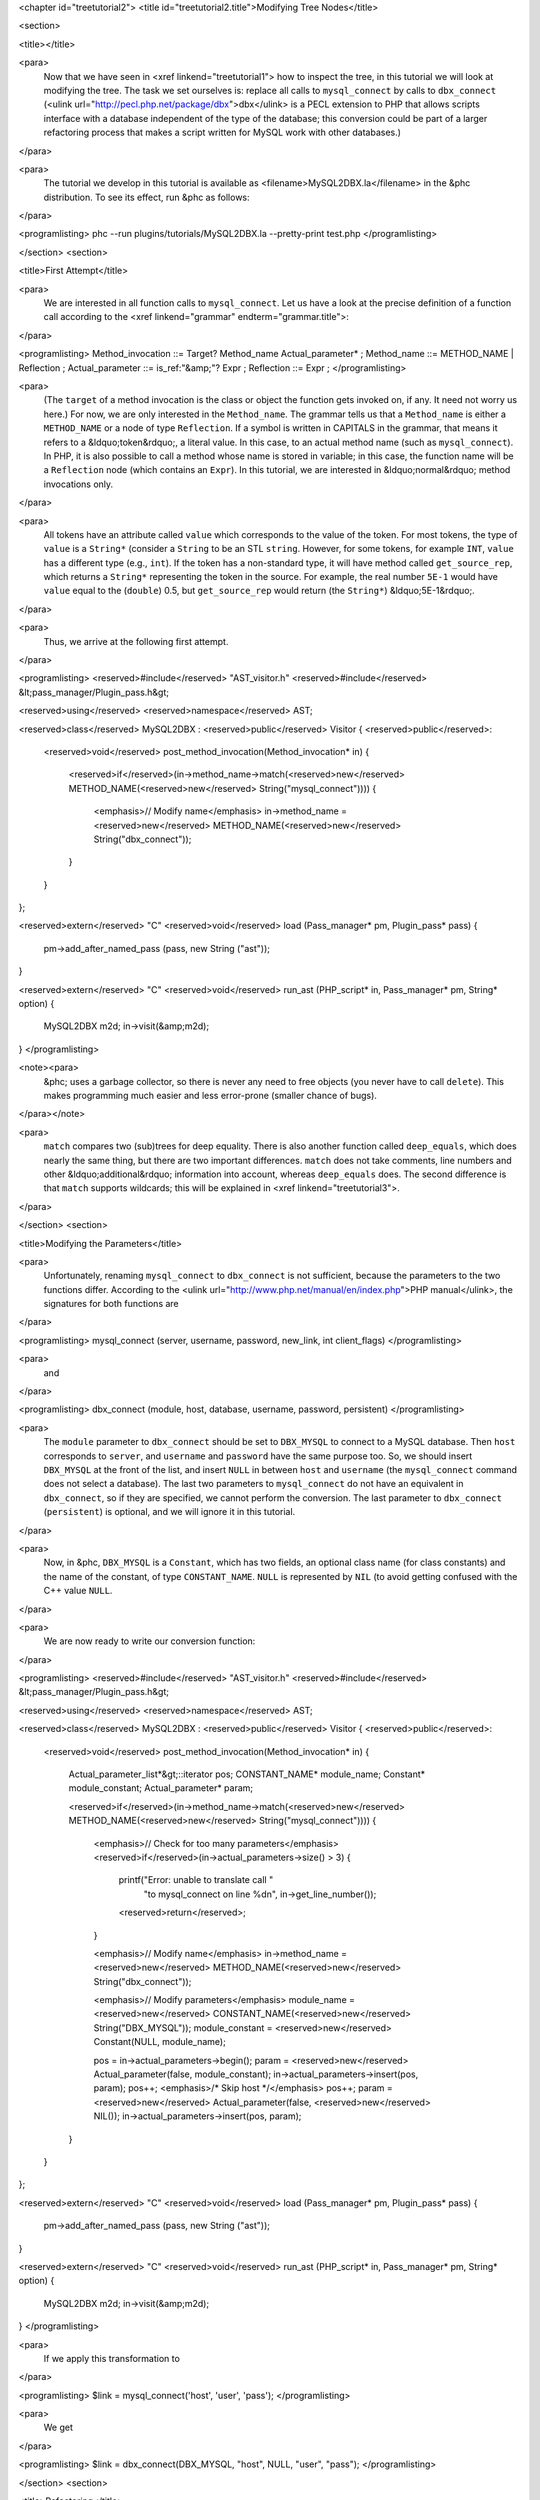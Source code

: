 <chapter id="treetutorial2">
<title id="treetutorial2.title">Modifying Tree Nodes</title>

<section>

<title></title>

<para>
	Now that we have seen in <xref linkend="treetutorial1"> how to inspect the
	tree, in this tutorial we will look at modifying the tree. The task we set
	ourselves is: replace all calls to ``mysql_connect`` by calls to
	``dbx_connect`` (<ulink
	url="http://pecl.php.net/package/dbx">dbx</ulink> is a PECL extension to PHP
	that allows scripts interface with a database independent of the type of the
	database; this conversion could be part of a larger refactoring process that
	makes a script written for MySQL work with other databases.) 
</para>

<para>
	The tutorial we develop in this tutorial is available as
	<filename>MySQL2DBX.la</filename> in the &phc distribution. To see its
	effect, run &phc as follows: 
</para>
	
<programlisting>
phc --run plugins/tutorials/MySQL2DBX.la --pretty-print test.php
</programlisting>

</section>
<section>

<title>First Attempt</title>

<para>
	We are interested in all function calls to ``mysql_connect``.  Let
	us have a look at the precise definition of a function call according to the
	<xref linkend="grammar" endterm="grammar.title">: 
</para>

<programlisting>
Method_invocation ::= Target? Method_name Actual_parameter* ;
Method_name ::= METHOD_NAME | Reflection ;
Actual_parameter ::= is_ref:"&amp;"? Expr ;
Reflection ::= Expr ;
</programlisting>
			
<para>
	(The ``target`` of a method invocation is the class or object the
	function gets invoked on, if any. It need not worry us here.) For now, we
	are only interested in the ``Method_name``. The grammar tells us
	that a ``Method_name`` is either a ``METHOD_NAME`` or a
	node of type ``Reflection``. If a symbol is written in CAPITALS in
	the grammar, that means it refers to a &ldquo;token&rdquo;, a literal value.
	In this case, to an actual method name (such as ``mysql_connect``).
	In PHP, it is also possible to call a method whose name is stored in
	variable; in this case, the function name will be a ``Reflection``
	node (which contains an ``Expr``). In this tutorial, we are
	interested in &ldquo;normal&rdquo; method invocations only.  
</para>

<para>
	All tokens have an attribute called ``value``
	which corresponds to the value of the token. For most tokens, the type of
	``value`` is a ``String*`` (consider a ``String``
	to be an STL ``string``. However, for some tokens, for example
	``INT``, ``value`` has a different type (e.g.,
	``int``). If the token has a non-standard type, it will have method 
	called ``get_source_rep``, which returns a ``String*``
	representing the token in the source. For example, the real number
	``5E-1`` would have ``value`` equal to the
	(``double``) 0.5, but ``get_source_rep`` would return (the
	``String*``) &ldquo;5E-1&rdquo;. 
</para> 

<para>
	Thus, we arrive at the following first attempt. 
</para>

<programlisting>
<reserved>#include</reserved> "AST_visitor.h"
<reserved>#include</reserved> &lt;pass_manager/Plugin_pass.h&gt;

<reserved>using</reserved> <reserved>namespace</reserved> AST;

<reserved>class</reserved> MySQL2DBX : <reserved>public</reserved> Visitor
{
<reserved>public</reserved>:
   <reserved>void</reserved> post_method_invocation(Method_invocation* in)
   {
      <reserved>if</reserved>(in->method_name->match(<reserved>new</reserved> METHOD_NAME(<reserved>new</reserved> String("mysql_connect"))))
      {
         <emphasis>// Modify name</emphasis>
         in->method_name = <reserved>new</reserved> METHOD_NAME(<reserved>new</reserved> String("dbx_connect"));
      }
   }
};

<reserved>extern</reserved> "C" <reserved>void</reserved> load (Pass_manager* pm, Plugin_pass* pass)
{
   pm->add_after_named_pass (pass, new String ("ast"));
}

<reserved>extern</reserved> "C" <reserved>void</reserved> run_ast (PHP_script* in, Pass_manager* pm, String* option)
{
   MySQL2DBX m2d;
   in->visit(&amp;m2d);
}
</programlisting>

<note><para>
	&phc; uses a garbage collector, so there is never any need to free objects
	(you never have to call ``delete``).  This makes programming much
	easier and less error-prone (smaller chance of bugs). 
</para></note>

<para>
	``match`` compares two (sub)trees for deep equality.  There is also
	another function called ``deep_equals``, which does nearly the same
	thing, but there are two important differences.  ``match`` does not
	take comments, line numbers and other &ldquo;additional&rdquo; information
	into account, whereas ``deep_equals`` does. The second difference
	is that ``match`` supports wildcards; this will be explained in
	<xref linkend="treetutorial3">.
</para>

</section>
<section>

<title>Modifying the Parameters</title>

<para>
	Unfortunately, renaming ``mysql_connect`` to
	``dbx_connect`` is not sufficient, because the parameters to the
	two functions differ. According to the <ulink
	url="http://www.php.net/manual/en/index.php">PHP manual</ulink>, the
	signatures for both functions are 
</para>

<programlisting>
mysql_connect (server, username, password, new_link, int client_flags)
</programlisting>

<para>
	and 
</para>

<programlisting>
dbx_connect (module, host, database, username, password, persistent)
</programlisting>

<para>
	The ``module`` parameter to ``dbx_connect`` should be set
	to ``DBX_MYSQL`` to connect to a MySQL database. Then
	``host`` corresponds to ``server``, and
	``username`` and ``password`` have the same purpose too.
	So, we should insert ``DBX_MYSQL`` at the front of the list, and
	insert ``NULL`` in between ``host`` and
	``username`` (the ``mysql_connect`` command does not
	select a database). The last two parameters to ``mysql_connect`` do
	not have an equivalent in ``dbx_connect``, so if they are
	specified, we cannot perform the conversion. The last parameter to
	``dbx_connect`` (``persistent``) is optional, and we will
	ignore it in this tutorial.  
</para>

<para>
	Now, in &phc, ``DBX_MYSQL`` is a ``Constant``, which has
	two fields, an optional class name (for class constants) and the name of the
	constant, of type ``CONSTANT_NAME``. ``NULL`` is
	represented by ``NIL`` (to avoid getting confused with the C++
	value ``NULL``.
</para>

<para>
	We are now ready to write our conversion function: 
</para>

<programlisting>
<reserved>#include</reserved> "AST_visitor.h"
<reserved>#include</reserved> &lt;pass_manager/Plugin_pass.h&gt;

<reserved>using</reserved> <reserved>namespace</reserved> AST;

<reserved>class</reserved> MySQL2DBX : <reserved>public</reserved> Visitor
{
<reserved>public</reserved>:
   <reserved>void</reserved> post_method_invocation(Method_invocation* in)
   {
      Actual_parameter_list*&gt;::iterator pos;
      CONSTANT_NAME* module_name;
      Constant* module_constant;
      Actual_parameter* param;
 
      <reserved>if</reserved>(in->method_name->match(<reserved>new</reserved> METHOD_NAME(<reserved>new</reserved> String("mysql_connect"))))
      {
         <emphasis>// Check for too many parameters</emphasis>
         <reserved>if</reserved>(in->actual_parameters->size() > 3)
         {
            printf("Error: unable to translate call "
               "to mysql_connect on line %d\n", in->get_line_number());
            <reserved>return</reserved>;
         }
      
         <emphasis>// Modify name</emphasis>
         in->method_name = <reserved>new</reserved> METHOD_NAME(<reserved>new</reserved> String("dbx_connect"));
      
         <emphasis>// Modify parameters</emphasis>
         module_name = <reserved>new</reserved> CONSTANT_NAME(<reserved>new</reserved> String("DBX_MYSQL"));
         module_constant = <reserved>new</reserved> Constant(NULL, module_name);
         
         pos = in->actual_parameters->begin();
         param = <reserved>new</reserved> Actual_parameter(false, module_constant);
         in->actual_parameters->insert(pos, param); pos++;
         <emphasis>/* Skip host */</emphasis> pos++;
         param = <reserved>new</reserved> Actual_parameter(false, <reserved>new</reserved> NIL());
         in->actual_parameters->insert(pos, param); 
      }
   }
};

<reserved>extern</reserved> "C" <reserved>void</reserved> load (Pass_manager* pm, Plugin_pass* pass)
{
   pm->add_after_named_pass (pass, new String ("ast"));
}

<reserved>extern</reserved> "C" <reserved>void</reserved> run_ast (PHP_script* in, Pass_manager* pm, String* option)
{
	MySQL2DBX m2d;
	in->visit(&amp;m2d);
}
</programlisting>

<para>
	If we apply this transformation to 
</para>

<programlisting>
$link = mysql_connect('host', 'user', 'pass');
</programlisting>

<para>
	We get 
</para>

<programlisting>
$link = dbx_connect(DBX_MYSQL, "host", NULL, "user", "pass");
</programlisting>

</section>
<section>

<title>Refactoring</title>

<para>
	A quick note on refactoring. Refactoring is the process of modifying
	existing programs (PHP scripts), usually to work in new projects or in
	different setups (for example, with a different database engine). Manual
	refactoring is laborious and error-prone, so tool-support is a must.
	Although &phc can be used to refactor PHP code as shown in this tutorial, a
	dedicated refactoring tool for PHP would be easier to use (though of course
	less flexible). Such a tool can however be built on top of &phc;.
</para>

</section>
<section>

<title> What's Next? </title>

<para>
	<xref linkend="treetutorial3"> explains how you can modify the
	<emphasis>structure</emphasis> of the tree, as well as the tree nodes.
</para>

</section>
</chapter>
